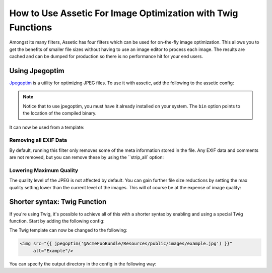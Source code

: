 How to Use Assetic For Image Optimization with Twig Functions
=============================================================

Amongst its many filters, Assetic has four filters which can be used for on-the-fly
image optimization. This allows you to get the benefits of smaller file sizes
without having to use an image editor to process each image. The results
are cached and can be dumped for production so there is no performance hit
for your end users.

Using Jpegoptim
---------------

`Jpegoptim`_ is a utility for optimizing JPEG files. To use it with assetic,
add the following to the assetic config:

.. configuration-block::

    .. code-block:: yaml

        # app/config/config.yml
        assetic:
            filters:
                jpegoptim:
                    bin: path/to/jpegoptim

    .. code-block:: xml

        <!-- app/config/config.xml -->
        <assetic:config>
            <assetic:filter
                name="jpegoptim"
                bin="path/to/jpegoptim" />
        </assetic:config>

    .. code-block:: php

        // app/config/config.php
        $container->loadFromExtension('assetic', array(
            'filters' => array(
                'jpegoptim' => array(
                    'bin' => 'path/to/jpegoptim',
                ),
            ),
        ));

.. note::

    Notice that to use jpegoptim, you must have it already installed on your
    system. The ``bin`` option points to the location of the compiled binary.

It can now be used from a template:

.. configuration-block::

    .. code-block:: html+jinja

        {% image '@AcmeFooBundle/Resources/public/images/example.jpg'
            filter='jpegoptim' output='/images/example.jpg'
        %}
        <img src="{{ asset_url }}" alt="Example"/>
        {% endimage %}

    .. code-block:: html+php

        <?php foreach ($view['assetic']->images(
            array('@AcmeFooBundle/Resources/public/images/example.jpg'),
            array('jpegoptim')) as $url): ?>
        <img src="<?php echo $view->escape($url) ?>" alt="Example"/>
        <?php endforeach; ?>

Removing all EXIF Data
~~~~~~~~~~~~~~~~~~~~~~

By default, running this filter only removes some of the meta information
stored in the file. Any EXIF data and comments are not removed, but you can
remove these by using the ``strip_all` option:

.. configuration-block::

    .. code-block:: yaml

        # app/config/config.yml
        assetic:
            filters:
                jpegoptim:
                    bin: path/to/jpegoptim
                    strip_all: true

    .. code-block:: xml

        <!-- app/config/config.xml -->
        <assetic:config>
            <assetic:filter
                name="jpegoptim"
                bin="path/to/jpegoptim"
                strip_all="true" />
        </assetic:config>

    .. code-block:: php

        // app/config/config.php
        $container->loadFromExtension('assetic', array(
            'filters' => array(
                'jpegoptim' => array(
                    'bin' => 'path/to/jpegoptim',
                    'strip_all' => 'true',
                ),
            ),
        ));

Lowering Maximum Quality
~~~~~~~~~~~~~~~~~~~~~~~~

The quality level of the JPEG is not affected by default. You can gain
further file size reductions by setting the max quality setting lower than
the current level of the images. This will of course be at the expense of
image quality:

.. configuration-block::

    .. code-block:: yaml

        # app/config/config.yml
        assetic:
            filters:
                jpegoptim:
                    bin: path/to/jpegoptim
                    max: 70

    .. code-block:: xml

        <!-- app/config/config.xml -->
        <assetic:config>
            <assetic:filter
                name="jpegoptim"
                bin="path/to/jpegoptim"
                max="70" />
        </assetic:config>

    .. code-block:: php

        // app/config/config.php
        $container->loadFromExtension('assetic', array(
            'filters' => array(
                'jpegoptim' => array(
                    'bin' => 'path/to/jpegoptim',
                    'max' => '70',
                ),
            ),
        ));

Shorter syntax: Twig Function
-----------------------------

If you're using Twig, it's possible to achieve all of this with a shorter
syntax by enabling and using a special Twig function. Start by adding the
following config:

.. configuration-block::

    .. code-block:: yaml

        # app/config/config.yml
        assetic:
            filters:
                jpegoptim:
                    bin: path/to/jpegoptim
            twig:
                functions:
                    jpegoptim: ~

    .. code-block:: xml

        <!-- app/config/config.xml -->
        <assetic:config>
            <assetic:filter
                name="jpegoptim"
                bin="path/to/jpegoptim" />
            <assetic:twig>
                <assetic:twig_function
                    name="jpegoptim" />
            </assetic:twig>
        </assetic:config>

    .. code-block:: php

        // app/config/config.php
        $container->loadFromExtension('assetic', array(
            'filters' => array(
                'jpegoptim' => array(
                    'bin' => 'path/to/jpegoptim',
                ),
            ),
            'twig' => array(
                'functions' => array('jpegoptim'),
                ),
            ),
        ));

The Twig template can now be changed to the following:

.. code-block:: html+jinja

    <img src="{{ jpegoptim('@AcmeFooBundle/Resources/public/images/example.jpg') }}"
         alt="Example"/>

You can specify the output directory in the config in the following way:

.. configuration-block::

    .. code-block:: yaml

        # app/config/config.yml
        assetic:
            filters:
                jpegoptim:
                    bin: path/to/jpegoptim
            twig:
                functions:
                    jpegoptim: { output: images/*.jpg }

    .. code-block:: xml

        <!-- app/config/config.xml -->
        <assetic:config>
            <assetic:filter
                name="jpegoptim"
                bin="path/to/jpegoptim" />
            <assetic:twig>
                <assetic:twig_function
                    name="jpegoptim"
                    output="images/*.jpg" />
            </assetic:twig>
        </assetic:config>

    .. code-block:: php

        // app/config/config.php
        $container->loadFromExtension('assetic', array(
            'filters' => array(
                'jpegoptim' => array(
                    'bin' => 'path/to/jpegoptim',
                ),
            ),
            'twig' => array(
                'functions' => array(
                    'jpegoptim' => array(
                        output => 'images/*.jpg'
                    ),
                ),
            ),
        ));

.. _`Jpegoptim`: http://www.kokkonen.net/tjko/projects.html